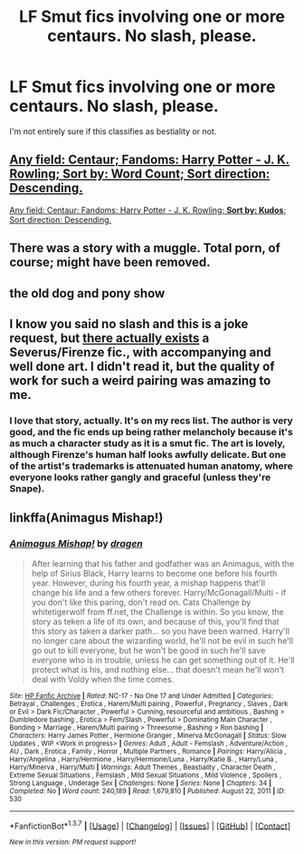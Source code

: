 #+TITLE: LF Smut fics involving one or more centaurs. No slash, please.

* LF Smut fics involving one or more centaurs. No slash, please.
:PROPERTIES:
:Author: Englishhedgehog13
:Score: 13
:DateUnix: 1457807710.0
:DateShort: 2016-Mar-12
:FlairText: Request
:END:
I'm not entirely sure if this classifies as bestiality or not.


** [[http://archiveofourown.org/works/search?utf8=%E2%9C%93&work_search%5Bquery%5D=centaur&work_search%5Btitle%5D=&work_search%5Bcreator%5D=&work_search%5Brevised_at%5D=&work_search%5Bcomplete%5D=0&work_search%5Bsingle_chapter%5D=0&work_search%5Bword_count%5D=&work_search%5Blanguage_id%5D=&work_search%5Bfandom_names%5D=Harry+Potter+-+J.+K.+Rowling&work_search%5Brating_ids%5D=&work_search%5Bcharacter_names%5D=&work_search%5Brelationship_names%5D=&work_search%5Bfreeform_names%5D=&work_search%5Bhits%5D=&work_search%5Bkudos_count%5D=&work_search%5Bcomments_count%5D=&work_search%5Bbookmarks_count%5D=&work_search%5Bsort_column%5D=word_count&work_search%5Bsort_direction%5D=desc&commit=Search][Any field: Centaur; Fandoms: Harry Potter - J. K. Rowling; *Sort by: Word Count*; Sort direction: Descending.]]

[[http://archiveofourown.org/works/search?utf8=%E2%9C%93&work_search%5Bquery%5D=centaur&work_search%5Btitle%5D=&work_search%5Bcreator%5D=&work_search%5Brevised_at%5D=&work_search%5Bcomplete%5D=0&work_search%5Bsingle_chapter%5D=0&work_search%5Bword_count%5D=&work_search%5Blanguage_id%5D=&work_search%5Bfandom_names%5D=Harry+Potter+-+J.+K.+Rowling&work_search%5Brating_ids%5D=&work_search%5Bcharacter_names%5D=&work_search%5Brelationship_names%5D=&work_search%5Bfreeform_names%5D=&work_search%5Bhits%5D=&work_search%5Bkudos_count%5D=&work_search%5Bcomments_count%5D=&work_search%5Bbookmarks_count%5D=&work_search%5Bsort_column%5D=kudos_count&work_search%5Bsort_direction%5D=desc&commit=Search][Any field: Centaur; Fandoms: Harry Potter - J. K. Rowling; *Sort by: Kudos*; Sort direction: Descending.]]
:PROPERTIES:
:Author: BlackSnakeMoaning
:Score: 6
:DateUnix: 1457810941.0
:DateShort: 2016-Mar-12
:END:


** There was a story with a muggle. Total porn, of course; might have been removed.
:PROPERTIES:
:Author: eteitaxiv
:Score: 3
:DateUnix: 1457810261.0
:DateShort: 2016-Mar-12
:END:


** the old dog and pony show
:PROPERTIES:
:Author: sfjoellen
:Score: 3
:DateUnix: 1457817894.0
:DateShort: 2016-Mar-13
:END:


** I know you said no slash and this is a joke request, but [[http://asylums.insanejournal.com/hp_beholder/12471.html][there actually exists]] a Severus/Firenze fic., with accompanying and well done art. I didn't read it, but the quality of work for such a weird pairing was amazing to me.
:PROPERTIES:
:Author: zojgruhl
:Score: 3
:DateUnix: 1457826800.0
:DateShort: 2016-Mar-13
:END:

*** I love that story, actually. It's on my recs list. The author is very good, and the fic ends up being rather melancholy because it's as much a character study as it is a smut fic. The art is lovely, although Firenze's human half looks awfully delicate. But one of the artist's trademarks is attenuated human anatomy, where everyone looks rather gangly and graceful (unless they're Snape).
:PROPERTIES:
:Author: beta_reader
:Score: 1
:DateUnix: 1457896661.0
:DateShort: 2016-Mar-13
:END:


** linkffa(Animagus Mishap!)
:PROPERTIES:
:Author: ChaoQueen
:Score: 2
:DateUnix: 1457819900.0
:DateShort: 2016-Mar-13
:END:

*** [[http://www.hpfanficarchive.com/stories/viewstory.php?sid=530][*/Animagus Mishap!/*]] by [[http://www.hpfanficarchive.com/stories/viewuser.php?uid=350][/dragen/]]

#+begin_quote
  After learning that his father and godfather was an Animagus, with the help of Sirius Black, Harry learns to become one before his fourth year. However, during his fourth year, a mishap happens that'll change his life and a few others forever. Harry/McGonagall/Multi - if you don't like this paring, don't read on. Cats Challenge by whitetigerwolf from ff.net, the Challenge is within.   So you know, the story as teken a life of its own, and because of this, you'll find that this story as taken a darker path... so you have been warned. Harry'll no longer care about the wizarding world, he'll not be evil in such he'll go out to kill everyone, but he won't be good in such he'll save everyone who is in trouble, unless he can get something out of it. He'll protect what is his, and nothing else... that doesn't mean he'll won't deal with Voldy when the time comes.
#+end_quote

^{/Site/: [[http://www.hpfanficarchive.com][HP Fanfic Archive]] *|* /Rated/: NC-17 - No One 17 and Under Admitted *|* /Categories/: Betrayal , Challenges , Erotica , Harem/Multi pairing , Powerful , Pregnancy , Slaves , Dark or Evil > Dark Fic/Character , Powerful > Cunning, resourceful and ambitious , Bashing > Dumbledore bashing , Erotica > Fem/Slash , Powerful > Dominating Main Character , Bonding > Marriage , Harem/Multi pairing > Threesome , Bashing > Ron bashing *|* /Characters/: Harry James Potter , Hermione Granger , Minerva McGonagall *|* /Status/: Slow Updates , WIP <Work in progress> *|* /Genres/: Adult , Adult - Femslash , Adventure/Action , AU , Dark , Erotica , Family , Horror , Multiple Partners , Romance *|* /Pairings/: Harry/Alicia , Harry/Angelina , Harry/Hermione , Harry/Hermione/Luna , Harry/Katie B. , Harry/Luna , Harry/Minerva , Harry/Multi *|* /Warnings/: Adult Themes , Beastiality , Character Death , Extreme Sexual Situations , Femslash , Mild Sexual Situations , Mild Violence , Spoilers , Strong Language , Underage Sex *|* /Challenges/: None *|* /Series/: None *|* /Chapters/: 34 *|* /Completed/: No *|* /Word count/: 240,189 *|* /Read/: 1,679,810 *|* /Published/: August 22, 2011 *|* /ID/: 530}

--------------

*FanfictionBot*^{1.3.7} *|* [[[https://github.com/tusing/reddit-ffn-bot/wiki/Usage][Usage]]] | [[[https://github.com/tusing/reddit-ffn-bot/wiki/Changelog][Changelog]]] | [[[https://github.com/tusing/reddit-ffn-bot/issues/][Issues]]] | [[[https://github.com/tusing/reddit-ffn-bot/][GitHub]]] | [[[https://www.reddit.com/message/compose?to=%2Fu%2Ftusing][Contact]]]

^{/New in this version: PM request support!/}
:PROPERTIES:
:Author: FanfictionBot
:Score: 2
:DateUnix: 1457819923.0
:DateShort: 2016-Mar-13
:END:
